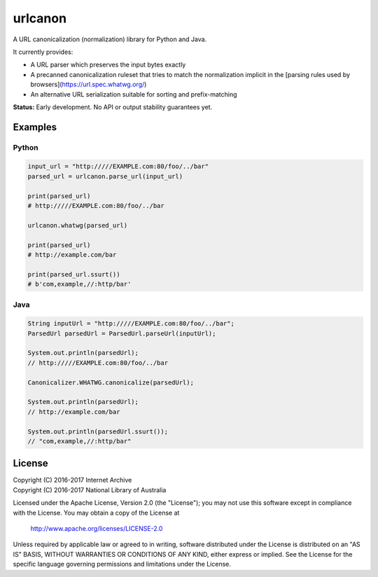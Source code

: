 urlcanon
========

.. image:: https://travis-ci.org/iipc/urlcanon.svg?branch=master
    :target: https://travis-ci.org/iipc/urlcanon
    :alt: build status

A URL canonicalization (normalization) library for Python and Java.

It currently provides:

* A URL parser which preserves the input bytes exactly
* A precanned canonicalization ruleset that tries to match the normalization implicit in the [parsing rules used by browsers](https://url.spec.whatwg.org/)
* An alternative URL serialization suitable for sorting and prefix-matching

**Status:** Early development. No API or output stability guarantees yet.

Examples
--------

Python
^^^^^^

.. code:: python

    input_url = "http://///EXAMPLE.com:80/foo/../bar"
    parsed_url = urlcanon.parse_url(input_url)

    print(parsed_url)
    # http://///EXAMPLE.com:80/foo/../bar

    urlcanon.whatwg(parsed_url)

    print(parsed_url)
    # http://example.com/bar

    print(parsed_url.ssurt())
    # b'com,example,//:http/bar'

Java
^^^^

.. code:: java

    String inputUrl = "http://///EXAMPLE.com:80/foo/../bar";
    ParsedUrl parsedUrl = ParsedUrl.parseUrl(inputUrl);

    System.out.println(parsedUrl);
    // http://///EXAMPLE.com:80/foo/../bar

    Canonicalizer.WHATWG.canonicalize(parsedUrl);

    System.out.println(parsedUrl);
    // http://example.com/bar

    System.out.println(parsedUrl.ssurt());
    // "com,example,//:http/bar"

License
-------

| Copyright (C) 2016-2017 Internet Archive
| Copyright (C) 2016-2017 National Library of Australia

Licensed under the Apache License, Version 2.0 (the "License"); you may
not use this software except in compliance with the License. You may
obtain a copy of the License at

    http://www.apache.org/licenses/LICENSE-2.0

Unless required by applicable law or agreed to in writing, software
distributed under the License is distributed on an "AS IS" BASIS,
WITHOUT WARRANTIES OR CONDITIONS OF ANY KIND, either express or implied.
See the License for the specific language governing permissions and
limitations under the License.
